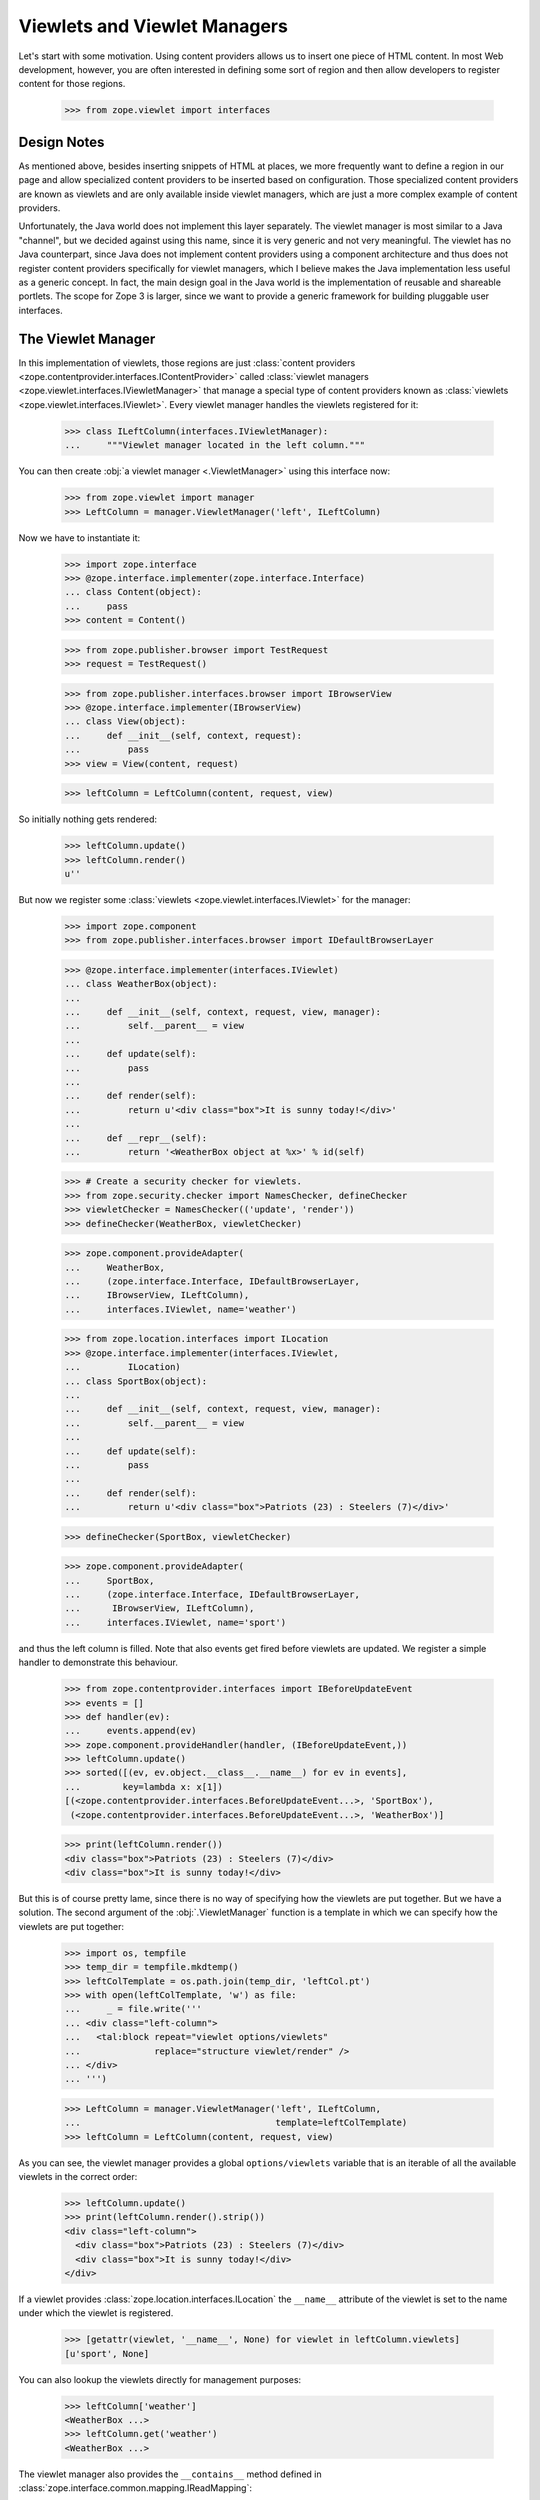 ===============================
 Viewlets and Viewlet Managers
===============================

Let's start with some motivation. Using content providers allows us to insert
one piece of HTML content. In most Web development, however, you are often
interested in defining some sort of region and then allow developers to
register content for those regions.

  >>> from zope.viewlet import interfaces


Design Notes
============

As mentioned above, besides inserting snippets of HTML at places, we more
frequently want to define a region in our page and allow specialized content
providers to be inserted based on configuration. Those specialized content
providers are known as viewlets and are only available inside viewlet
managers, which are just a more complex example of content providers.

Unfortunately, the Java world does not implement this layer separately. The
viewlet manager is most similar to a Java "channel", but we decided against
using this name, since it is very generic and not very meaningful. The viewlet
has no Java counterpart, since Java does not implement content providers using
a component architecture and thus does not register content providers
specifically for viewlet managers, which I believe makes the Java
implementation less useful as a generic concept. In fact, the main design
goal in the Java world is the implementation of reusable and shareable
portlets. The scope for Zope 3 is larger, since we want to provide a generic
framework for building pluggable user interfaces.


The Viewlet Manager
===================

In this implementation of viewlets, those regions are just
:class:`content providers
<zope.contentprovider.interfaces.IContentProvider>` called
:class:`viewlet managers <zope.viewlet.interfaces.IViewletManager>`
that manage a special type of content providers known as
:class:`viewlets <zope.viewlet.interfaces.IViewlet>`.
Every viewlet manager handles the viewlets registered for it:

  >>> class ILeftColumn(interfaces.IViewletManager):
  ...     """Viewlet manager located in the left column."""

You can then create :obj:`a viewlet manager <.ViewletManager>` using
this interface now:

  >>> from zope.viewlet import manager
  >>> LeftColumn = manager.ViewletManager('left', ILeftColumn)

Now we have to instantiate it:

  >>> import zope.interface
  >>> @zope.interface.implementer(zope.interface.Interface)
  ... class Content(object):
  ...     pass
  >>> content = Content()

  >>> from zope.publisher.browser import TestRequest
  >>> request = TestRequest()

  >>> from zope.publisher.interfaces.browser import IBrowserView
  >>> @zope.interface.implementer(IBrowserView)
  ... class View(object):
  ...     def __init__(self, context, request):
  ...         pass
  >>> view = View(content, request)

  >>> leftColumn = LeftColumn(content, request, view)

So initially nothing gets rendered:

  >>> leftColumn.update()
  >>> leftColumn.render()
  u''

But now we register some :class:`viewlets
<zope.viewlet.interfaces.IViewlet>` for the manager:

  >>> import zope.component
  >>> from zope.publisher.interfaces.browser import IDefaultBrowserLayer

  >>> @zope.interface.implementer(interfaces.IViewlet)
  ... class WeatherBox(object):
  ...
  ...     def __init__(self, context, request, view, manager):
  ...         self.__parent__ = view
  ...
  ...     def update(self):
  ...         pass
  ...
  ...     def render(self):
  ...         return u'<div class="box">It is sunny today!</div>'
  ...
  ...     def __repr__(self):
  ...         return '<WeatherBox object at %x>' % id(self)

  >>> # Create a security checker for viewlets.
  >>> from zope.security.checker import NamesChecker, defineChecker
  >>> viewletChecker = NamesChecker(('update', 'render'))
  >>> defineChecker(WeatherBox, viewletChecker)

  >>> zope.component.provideAdapter(
  ...     WeatherBox,
  ...     (zope.interface.Interface, IDefaultBrowserLayer,
  ...     IBrowserView, ILeftColumn),
  ...     interfaces.IViewlet, name='weather')

  >>> from zope.location.interfaces import ILocation
  >>> @zope.interface.implementer(interfaces.IViewlet,
  ...         ILocation)
  ... class SportBox(object):
  ...
  ...     def __init__(self, context, request, view, manager):
  ...         self.__parent__ = view
  ...
  ...     def update(self):
  ...         pass
  ...
  ...     def render(self):
  ...         return u'<div class="box">Patriots (23) : Steelers (7)</div>'

  >>> defineChecker(SportBox, viewletChecker)

  >>> zope.component.provideAdapter(
  ...     SportBox,
  ...     (zope.interface.Interface, IDefaultBrowserLayer,
  ...      IBrowserView, ILeftColumn),
  ...     interfaces.IViewlet, name='sport')

and thus the left column is filled. Note that also events get fired
before viewlets are updated. We register a simple handler to
demonstrate this behaviour.

  >>> from zope.contentprovider.interfaces import IBeforeUpdateEvent
  >>> events = []
  >>> def handler(ev):
  ...     events.append(ev)
  >>> zope.component.provideHandler(handler, (IBeforeUpdateEvent,))
  >>> leftColumn.update()
  >>> sorted([(ev, ev.object.__class__.__name__) for ev in events],
  ...        key=lambda x: x[1])
  [(<zope.contentprovider.interfaces.BeforeUpdateEvent...>, 'SportBox'),
   (<zope.contentprovider.interfaces.BeforeUpdateEvent...>, 'WeatherBox')]

  >>> print(leftColumn.render())
  <div class="box">Patriots (23) : Steelers (7)</div>
  <div class="box">It is sunny today!</div>

But this is of course pretty lame, since there is no way of specifying
how the viewlets are put together. But we have a solution. The second
argument of the :obj:`.ViewletManager` function is a template in which
we can specify how the viewlets are put together:

  >>> import os, tempfile
  >>> temp_dir = tempfile.mkdtemp()
  >>> leftColTemplate = os.path.join(temp_dir, 'leftCol.pt')
  >>> with open(leftColTemplate, 'w') as file:
  ...     _ = file.write('''
  ... <div class="left-column">
  ...   <tal:block repeat="viewlet options/viewlets"
  ...              replace="structure viewlet/render" />
  ... </div>
  ... ''')

  >>> LeftColumn = manager.ViewletManager('left', ILeftColumn,
  ...                                     template=leftColTemplate)
  >>> leftColumn = LeftColumn(content, request, view)

.. TODO: Fix this silly thing; viewlets should be directly available.

As you can see, the viewlet manager provides a global ``options/viewlets``
variable that is an iterable of all the available viewlets in the correct
order:

  >>> leftColumn.update()
  >>> print(leftColumn.render().strip())
  <div class="left-column">
    <div class="box">Patriots (23) : Steelers (7)</div>
    <div class="box">It is sunny today!</div>
  </div>

If a viewlet provides :class:`zope.location.interfaces.ILocation` the
``__name__`` attribute of the viewlet is set to the name under which
the viewlet is registered.

  >>> [getattr(viewlet, '__name__', None) for viewlet in leftColumn.viewlets]
  [u'sport', None]


You can also lookup the viewlets directly for management purposes:

  >>> leftColumn['weather']
  <WeatherBox ...>
  >>> leftColumn.get('weather')
  <WeatherBox ...>

The viewlet manager also provides the ``__contains__`` method defined in
:class:`zope.interface.common.mapping.IReadMapping`:

  >>> 'weather' in leftColumn
  True

  >>> 'unknown' in leftColumn
  False

If the viewlet is not found, then the expected behavior is provided:

  >>> leftColumn['stock']
  Traceback (most recent call last):
  ...
  ComponentLookupError: No provider with name `stock` found.

  >>> leftColumn.get('stock') is None
  True

Customizing the default Viewlet Manager
=======================================

One important feature of any viewlet manager is to be able to filter and sort
the viewlets it is displaying. The default viewlet manager that we have been
using in the tests above, supports filtering by access availability and
sorting via the viewlet's ``__cmp__()`` method (default). You can easily
override this default policy by providing a base viewlet manager class.

In our case we will manage the viewlets using a global list:

  >>> shown = ['weather', 'sport']

The viewlet manager base class now uses this list:

  >>> class ListViewletManager(object):
  ...
  ...     def filter(self, viewlets):
  ...         viewlets = super(ListViewletManager, self).filter(viewlets)
  ...         return [(name, viewlet)
  ...                 for name, viewlet in viewlets
  ...                 if name in shown]
  ...
  ...     def sort(self, viewlets):
  ...         viewlets = dict(viewlets)
  ...         return [(name, viewlets[name]) for name in shown]

Let's now create a new viewlet manager:

  >>> LeftColumn = manager.ViewletManager(
  ...     'left', ILeftColumn, bases=(ListViewletManager,),
  ...     template=leftColTemplate)
  >>> leftColumn = LeftColumn(content, request, view)

So we get the weather box first and the sport box second:

  >>> leftColumn.update()
  >>> print(leftColumn.render().strip())
  <div class="left-column">
    <div class="box">It is sunny today!</div>
    <div class="box">Patriots (23) : Steelers (7)</div>
  </div>

Now let's change the order...

  >>> shown.reverse()

and the order should switch as well:

  >>> leftColumn.update()
  >>> print(leftColumn.render().strip())
  <div class="left-column">
    <div class="box">Patriots (23) : Steelers (7)</div>
    <div class="box">It is sunny today!</div>
  </div>

Of course, we also can remove a shown viewlet:

  >>> weather = shown.pop()
  >>> leftColumn.update()
  >>> print(leftColumn.render().strip())
  <div class="left-column">
    <div class="box">Patriots (23) : Steelers (7)</div>
  </div>


WeightOrderedViewletManager
===========================

The :class:`weight ordered viewlet manager
<.WeightOrderedViewletManager>` offers ordering viewlets by a
additional weight argument. Viewlets which doesn't provide a weight
attribute will get a weight of 0 (zero).

Let's define a new column:

  >>> class IWeightedColumn(interfaces.IViewletManager):
  ...     """Column with weighted viewlet manager."""

First register a template for the weight ordered viewlet manager:

  >>> weightedColTemplate = os.path.join(temp_dir, 'weightedColTemplate.pt')
  >>> with open(weightedColTemplate, 'w') as file:
  ...     _ = file.write('''
  ... <div class="weighted-column">
  ...   <tal:block repeat="viewlet options/viewlets"
  ...              replace="structure viewlet/render" />
  ... </div>
  ... ''')

And create a new weight ordered viewlet manager:

  >>> from zope.viewlet.manager import WeightOrderedViewletManager
  >>> WeightedColumn = manager.ViewletManager(
  ...     'left', IWeightedColumn, bases=(WeightOrderedViewletManager,),
  ...     template=weightedColTemplate)
  >>> weightedColumn = WeightedColumn(content, request, view)

Let's create some viewlets:

  >>> from zope.viewlet import viewlet
  >>> class FirstViewlet(viewlet.ViewletBase):
  ...
  ...     weight = 1
  ...
  ...     def render(self):
  ...         return u'<div>first</div>'

  >>> class SecondViewlet(viewlet.ViewletBase):
  ...
  ...     weight = 2
  ...
  ...     def render(self):
  ...         return u'<div>second</div>'

  >>> class ThirdViewlet(viewlet.ViewletBase):
  ...
  ...     weight = 3
  ...
  ...     def render(self):
  ...         return u'<div>third</div>'

  >>> class UnWeightedViewlet(viewlet.ViewletBase):
  ...
  ...     def render(self):
  ...         return u'<div>unweighted</div>'

  >>> defineChecker(FirstViewlet, viewletChecker)
  >>> defineChecker(SecondViewlet, viewletChecker)
  >>> defineChecker(ThirdViewlet, viewletChecker)
  >>> defineChecker(UnWeightedViewlet, viewletChecker)

  >>> zope.component.provideAdapter(
  ...     ThirdViewlet,
  ...     (zope.interface.Interface, IDefaultBrowserLayer,
  ...      IBrowserView, IWeightedColumn),
  ...     interfaces.IViewlet, name='third')

  >>> zope.component.provideAdapter(
  ...     FirstViewlet,
  ...     (zope.interface.Interface, IDefaultBrowserLayer,
  ...      IBrowserView, IWeightedColumn),
  ...     interfaces.IViewlet, name='first')

  >>> zope.component.provideAdapter(
  ...     SecondViewlet,
  ...     (zope.interface.Interface, IDefaultBrowserLayer,
  ...      IBrowserView, IWeightedColumn),
  ...     interfaces.IViewlet, name='second')

  >>> zope.component.provideAdapter(
  ...     UnWeightedViewlet,
  ...     (zope.interface.Interface, IDefaultBrowserLayer,
  ...      IBrowserView, IWeightedColumn),
  ...     interfaces.IViewlet, name='unweighted')

And check the order:

  >>> weightedColumn.update()
  >>> print(weightedColumn.render().strip())
  <div class="weighted-column">
    <div>unweighted</div>
    <div>first</div>
    <div>second</div>
    <div>third</div>
  </div>


ConditionalViewletManager
=========================

The :class:`conditional ordered viewlet manager
<.ConditionalViewletManager>` offers ordering viewlets by a additional
weight argument and filters by the available attribute if a supported
by the viewlet. Viewlets which doesn't provide a available attribute
will not get skipped. The default weight value for viewlets which
doesn't provide a weight attribute is 0 (zero).

Let's define a new column:

  >>> class IConditionalColumn(interfaces.IViewletManager):
  ...     """Column with weighted viewlet manager."""

First register a template for the weight ordered viewlet manager:

  >>> conditionalColTemplate = os.path.join(temp_dir,
  ...     'conditionalColTemplate.pt')
  >>> with open(conditionalColTemplate, 'w') as file:
  ...     _ = file.write('''
  ... <div class="conditional-column">
  ...   <tal:block repeat="viewlet options/viewlets"
  ...              replace="structure viewlet/render" />
  ... </div>
  ... ''')

And create a new conditional viewlet manager:

  >>> from zope.viewlet.manager import ConditionalViewletManager
  >>> ConditionalColumn = manager.ViewletManager(
  ...     'left', IConditionalColumn, bases=(ConditionalViewletManager,),
  ...     template=conditionalColTemplate)
  >>> conditionalColumn = ConditionalColumn(content, request, view)

Let's create some viewlets. We also use the previous viewlets supporting no
weight and or no available attribute:

  >>> from zope.viewlet import viewlet
  >>> class AvailableViewlet(viewlet.ViewletBase):
  ...
  ...     weight = 4
  ...
  ...     available = True
  ...
  ...     def render(self):
  ...         return u'<div>available</div>'

  >>> class UnAvailableViewlet(viewlet.ViewletBase):
  ...
  ...     weight = 5
  ...
  ...     available = False
  ...
  ...     def render(self):
  ...         return u'<div>not available</div>'

  >>> defineChecker(AvailableViewlet, viewletChecker)
  >>> defineChecker(UnAvailableViewlet, viewletChecker)

  >>> zope.component.provideAdapter(
  ...     ThirdViewlet,
  ...     (zope.interface.Interface, IDefaultBrowserLayer,
  ...      IBrowserView, IConditionalColumn),
  ...     interfaces.IViewlet, name='third')

  >>> zope.component.provideAdapter(
  ...     FirstViewlet,
  ...     (zope.interface.Interface, IDefaultBrowserLayer,
  ...      IBrowserView, IConditionalColumn),
  ...     interfaces.IViewlet, name='first')

  >>> zope.component.provideAdapter(
  ...     SecondViewlet,
  ...     (zope.interface.Interface, IDefaultBrowserLayer,
  ...      IBrowserView, IConditionalColumn),
  ...     interfaces.IViewlet, name='second')

  >>> zope.component.provideAdapter(
  ...     UnWeightedViewlet,
  ...     (zope.interface.Interface, IDefaultBrowserLayer,
  ...      IBrowserView, IConditionalColumn),
  ...     interfaces.IViewlet, name='unweighted')

  >>> zope.component.provideAdapter(
  ...     AvailableViewlet,
  ...     (zope.interface.Interface, IDefaultBrowserLayer,
  ...      IBrowserView, IConditionalColumn),
  ...     interfaces.IViewlet, name='available')

  >>> zope.component.provideAdapter(
  ...     UnAvailableViewlet,
  ...     (zope.interface.Interface, IDefaultBrowserLayer,
  ...      IBrowserView, IConditionalColumn),
  ...     interfaces.IViewlet, name='unavailable')

And check the order:

  >>> conditionalColumn.update()
  >>> print(conditionalColumn.render().strip())
  <div class="conditional-column">
    <div>unweighted</div>
    <div>first</div>
    <div>second</div>
    <div>third</div>
    <div>available</div>
  </div>


Viewlet Base Classes
====================

To make the creation of viewlets simpler, a set of useful base classes and
helper functions are provided.

The first class is :class:`a base class <.ViewletBase>` that simply defines the constructor:

  >>> base = viewlet.ViewletBase('context', 'request', 'view', 'manager')
  >>> base.context
  'context'
  >>> base.request
  'request'
  >>> base.__parent__
  'view'
  >>> base.manager
  'manager'

But a default ``render()`` method implementation is not provided:

  >>> base.render()
  Traceback (most recent call last):
  ...
  NotImplementedError: `render` method must be implemented by subclass.

If you have already an existing class that produces the HTML content in some
method, then :class:`.SimpleAttributeViewlet` might be for you, since it can be
used to convert any class quickly into a viewlet:

  >>> class FooViewlet(viewlet.SimpleAttributeViewlet):
  ...     __page_attribute__ = 'foo'
  ...
  ...     def foo(self):
  ...         return 'output'

The ``__page_attribute__`` attribute provides the name of the function to call for
rendering.

  >>> foo = FooViewlet('context', 'request', 'view', 'manager')
  >>> foo.foo()
  'output'
  >>> foo.render()
  'output'

If you specify ``render`` as the attribute an error is raised to prevent
infinite recursion:

  >>> foo.__page_attribute__ = 'render'
  >>> foo.render()
  Traceback (most recent call last):
  ...
  AttributeError: render

The same is true if the specified attribute does not exist:

  >>> foo.__page_attribute__ = 'bar'
  >>> foo.render()
  Traceback (most recent call last):
  ...
  AttributeError: 'FooViewlet' object has no attribute 'bar'

To create simple template-based viewlets you can use the
:func:`.SimpleViewletClass` function. This function is very similar to
its view equivalent and is used by the ZCML directives to create
viewlets. The result of this function call will be a fully functional
viewlet class. Let's start by simply specifying a template only:

  >>> template = os.path.join(temp_dir, 'demoTemplate.pt')
  >>> with open(template, 'w') as file:
  ...     _ = file.write('''<div>contents</div>''')

  >>> Demo = viewlet.SimpleViewletClass(template)
  >>> print(Demo(content, request, view, manager).render())
  <div>contents</div>

Now let's additionally specify a class that can provide additional features:

  >>> class MyViewlet(object):
  ...     myAttribute = 8

  >>> Demo = viewlet.SimpleViewletClass(template, bases=(MyViewlet,))
  >>> MyViewlet in Demo.__bases__
  True
  >>> Demo(content, request, view, manager).myAttribute
  8

The final important feature is the ability to pass in further attributes to
the class:

  >>> Demo = viewlet.SimpleViewletClass(
  ...     template, attributes={'here': 'now', 'lucky': 3})
  >>> demo = Demo(content, request, view, manager)
  >>> demo.here
  'now'
  >>> demo.lucky
  3

As for all views, they must provide a name that can also be passed to the
function:

  >>> Demo = viewlet.SimpleViewletClass(template, name='demoViewlet')
  >>> demo = Demo(content, request, view, manager)
  >>> demo.__name__
  'demoViewlet'

CSS and JavaScript
------------------

In addition to the the generic viewlet code above, the package comes
with two viewlet base classes and helper functions for inserting
:obj:`CSS <.CSSViewlet>` and :obj:`Javascript links
<.JavaScriptViewlet>` into HTML headers, since those two are so very
common. I am only going to demonstrate the helper functions here,
since those demonstrations will fully demonstrate the functionality of
the base classes as well.

The viewlet will look up the resource it was given and tries to produce the
absolute URL for it:

  >>> class JSResource(object):
  ...     def __init__(self, request):
  ...         self.request = request
  ...
  ...     def __call__(self):
  ...         return '/@@/resource.js'

  >>> zope.component.provideAdapter(
  ...     JSResource,
  ...     (IDefaultBrowserLayer,),
  ...     zope.interface.Interface, name='resource.js')

  >>> JSViewlet = viewlet.JavaScriptViewlet('resource.js')
  >>> print(JSViewlet(content, request, view, manager).render().strip())
  <script type="text/javascript" src="/@@/resource.js"></script>


There is also a :obj:`javascript viewlet base class
<.JavaScriptBundleViewlet>` which knows how to render more then one
javascript resource file:

  >>> class JSSecondResource(object):
  ...     def __init__(self, request):
  ...         self.request = request
  ...
  ...     def __call__(self):
  ...         return '/@@/second-resource.js'

  >>> zope.component.provideAdapter(
  ...     JSSecondResource,
  ...     (IDefaultBrowserLayer,),
  ...     zope.interface.Interface, name='second-resource.js')

  >>> JSBundleViewlet = viewlet.JavaScriptBundleViewlet(('resource.js',
  ...                                                    'second-resource.js'))
  >>> print(JSBundleViewlet(content, request, view, manager).render().strip())
  <script type="text/javascript"
          src="/@@/resource.js"> </script>
  <script type="text/javascript"
          src="/@@/second-resource.js"> </script>


The same works for the :obj:`CSS resource viewlet <.CSSViewlet>`:

  >>> class CSSResource(object):
  ...     def __init__(self, request):
  ...         self.request = request
  ...
  ...     def __call__(self):
  ...         return '/@@/resource.css'

  >>> zope.component.provideAdapter(
  ...     CSSResource,
  ...     (IDefaultBrowserLayer,),
  ...     zope.interface.Interface, name='resource.css')

  >>> CSSViewlet = viewlet.CSSViewlet('resource.css')
  >>> print(CSSViewlet(content, request, view, manager).render().strip())
  <link type="text/css" rel="stylesheet"
        href="/@@/resource.css" media="all" />

You can also change the media type and the rel attribute:

  >>> CSSViewlet = viewlet.CSSViewlet('resource.css', media='print', rel='css')
  >>> print(CSSViewlet(content, request, view, manager).render().strip())
  <link type="text/css" rel="css" href="/@@/resource.css"
        media="print" />

There is also :class:`a bundle viewlet for CSS links <.CSSBundleViewlet>`:

  >>> class CSSPrintResource(object):
  ...     def __init__(self, request):
  ...         self.request = request
  ...
  ...     def __call__(self):
  ...         return '/@@/print-resource.css'

  >>> zope.component.provideAdapter(
  ...     CSSPrintResource,
  ...     (IDefaultBrowserLayer,),
  ...     zope.interface.Interface, name='print-resource.css')

  >>> items = []
  >>> items.append({'path':'resource.css', 'rel':'stylesheet', 'media':'all'})
  >>> items.append({'path':'print-resource.css', 'media':'print'})
  >>> CSSBundleViewlet = viewlet.CSSBundleViewlet(items)
  >>> print(CSSBundleViewlet(content, request, view, manager).render().strip())
  <link type="text/css" rel="stylesheet"
        href="/@@/resource.css" media="all" />
  <link type="text/css" rel="stylesheet"
        href="/@@/print-resource.css" media="print" />


A Complex Example
=================

The Data
--------

So far we have only demonstrated simple (maybe overly trivial) use cases of
the viewlet system. In the following example, we are going to develop a
generic contents view for files. The step is to create a file component:

  >>> class IFile(zope.interface.Interface):
  ...     data = zope.interface.Attribute('Data of file.')

  >>> @zope.interface.implementer(IFile)
  ... class File(object):
  ...     def __init__(self, data=''):
  ...         self.__name__ = ''
  ...         self.data = data

Since we want to also provide the size of a file, here a simple implementation
of the ``ISized`` interface:

  >>> from zope import size
  >>> @zope.interface.implementer(size.interfaces.ISized)
  ... @zope.component.adapter(IFile)
  ... class FileSized(object):
  ...
  ...     def __init__(self, file):
  ...         self.file = file
  ...
  ...     def sizeForSorting(self):
  ...         return 'byte', len(self.file.data)
  ...
  ...     def sizeForDisplay(self):
  ...         return '%i bytes' %len(self.file.data)

  >>> zope.component.provideAdapter(FileSized)

We also need a container to which we can add files:

  >>> class Container(dict):
  ...     def __setitem__(self, name, value):
  ...         value.__name__ = name
  ...         super(Container, self).__setitem__(name, value)

Here is some sample data:

  >>> container = Container()
  >>> container['test.txt'] = File('Hello World!')
  >>> container['mypage.html'] = File('<html><body>Hello World!</body></html>')
  >>> container['data.xml'] = File('<message>Hello World!</message>')


The View
--------

The contents view of the container should iterate through the container and
represent the files in a table:

  >>> contentsTemplate = os.path.join(temp_dir, 'contents.pt')
  >>> with open(contentsTemplate, 'w') as file:
  ...     _ = file.write('''
  ... <html>
  ...   <body>
  ...     <h1>Contents</h1>
  ...     <div tal:content="structure provider:contents" />
  ...   </body>
  ... </html>
  ... ''')

  >>> from zope.browserpage.simpleviewclass import SimpleViewClass
  >>> Contents = SimpleViewClass(contentsTemplate, name='contents.html')


The Viewlet Manager
-------------------

Now we have to write our own viewlet manager. In this case we cannot use the
default implementation, since the viewlets will be looked up for each
different item:

  >>> shownColumns = []

  >>> @zope.interface.implementer(interfaces.IViewletManager)
  ... class ContentsViewletManager(object):
  ...     index = None
  ...
  ...     def __init__(self, context, request, view):
  ...         self.context = context
  ...         self.request = request
  ...         self.__parent__ = view
  ...
  ...     def update(self):
  ...         rows = []
  ...         for name, value in sorted(self.context.items()):
  ...             rows.append(
  ...                 [zope.component.getMultiAdapter(
  ...                     (value, self.request, self.__parent__, self),
  ...                     interfaces.IViewlet, name=colname)
  ...                  for colname in shownColumns])
  ...             [entry.update() for entry in rows[-1]]
  ...         self.rows = rows
  ...
  ...     def render(self, *args, **kw):
  ...         return self.index(*args, **kw)

Now we need a template to produce the contents table:

  >>> tableTemplate = os.path.join(temp_dir, 'table.pt')
  >>> with open(tableTemplate, 'w') as file:
  ...     _ = file.write('''
  ... <table>
  ...   <tr tal:repeat="row view/rows">
  ...     <td tal:repeat="column row">
  ...       <tal:block replace="structure column/render" />
  ...     </td>
  ...   </tr>
  ... </table>
  ... ''')

From the two pieces above, we can generate the final viewlet manager class and
register it (it's a bit tedious, I know):

  >>> from zope.browserpage import ViewPageTemplateFile
  >>> ContentsViewletManager = type(
  ...     'ContentsViewletManager', (ContentsViewletManager,),
  ...     {'index': ViewPageTemplateFile(tableTemplate)})

  >>> zope.component.provideAdapter(
  ...     ContentsViewletManager,
  ...     (Container, IDefaultBrowserLayer, zope.interface.Interface),
  ...     interfaces.IViewletManager, name='contents')

Since we have not defined any viewlets yet, the table is totally empty:

  >>> contents = Contents(container, request)
  >>> print(contents().strip())
  <html>
    <body>
      <h1>Contents</h1>
      <div>
        <table>
          <tr>
          </tr>
          <tr>
          </tr>
          <tr>
          </tr>
        </table>
      </div>
    </body>
  </html>


The Viewlets and the Final Result
---------------------------------

Now let's create a first viewlet for the manager...

  >>> class NameViewlet(object):
  ...
  ...     def __init__(self, context, request, view, manager):
  ...         self.__parent__ = view
  ...         self.context = context
  ...
  ...     def update(self):
  ...         pass
  ...
  ...     def render(self):
  ...         return self.context.__name__

and register it:

  >>> zope.component.provideAdapter(
  ...     NameViewlet,
  ...     (IFile, IDefaultBrowserLayer,
  ...      zope.interface.Interface, interfaces.IViewletManager),
  ...     interfaces.IViewlet, name='name')

Note how you register the viewlet on ``IFile`` and not on the container. Now
we should be able to see the name for each file in the container:

  >>> print(contents().strip())
  <html>
    <body>
      <h1>Contents</h1>
      <div>
        <table>
          <tr>
          </tr>
          <tr>
          </tr>
          <tr>
          </tr>
        </table>
      </div>
    </body>
  </html>

Waaa, nothing there! What happened? Well, we have to tell our user preferences
that we want to see the name as a column in the table:

  >>> shownColumns = ['name']

  >>> print(contents().strip())
  <html>
    <body>
      <h1>Contents</h1>
      <div>
        <table>
          <tr>
            <td>
              data.xml
            </td>
          </tr>
          <tr>
            <td>
              mypage.html
            </td>
          </tr>
          <tr>
            <td>
              test.txt
            </td>
          </tr>
        </table>
      </div>
    </body>
  </html>

Let's now write a second viewlet that will display the size of the object for
us:

  >>> class SizeViewlet(object):
  ...
  ...     def __init__(self, context, request, view, manager):
  ...         self.__parent__ = view
  ...         self.context = context
  ...
  ...     def update(self):
  ...         pass
  ...
  ...     def render(self):
  ...         return size.interfaces.ISized(self.context).sizeForDisplay()

  >>> zope.component.provideAdapter(
  ...     SizeViewlet,
  ...     (IFile, IDefaultBrowserLayer,
  ...      zope.interface.Interface, interfaces.IViewletManager),
  ...     interfaces.IViewlet, name='size')

After we added it to the list of shown columns,

  >>> shownColumns = ['name', 'size']

we can see an entry for it:

  >>> print(contents().strip())
  <html>
    <body>
      <h1>Contents</h1>
      <div>
        <table>
          <tr>
            <td>
              data.xml
            </td>
            <td>
              31 bytes
            </td>
          </tr>
          <tr>
            <td>
              mypage.html
            </td>
            <td>
              38 bytes
            </td>
          </tr>
          <tr>
            <td>
              test.txt
            </td>
            <td>
              12 bytes
            </td>
          </tr>
        </table>
      </div>
    </body>
  </html>

If we switch the two columns around,

  >>> shownColumns = ['size', 'name']

the result will be

  >>> print(contents().strip())
  <html>
    <body>
      <h1>Contents</h1>
      <div>
        <table>
          <tr>
            <td>
              31 bytes
            </td>
            <td>
              data.xml
            </td>
          </tr>
          <tr>
            <td>
              38 bytes
            </td>
            <td>
              mypage.html
            </td>
          </tr>
          <tr>
            <td>
              12 bytes
            </td>
            <td>
              test.txt
            </td>
          </tr>
        </table>
      </div>
    </body>
  </html>


Supporting Sorting
------------------

Oftentimes you also want to batch and sort the entries in a table. Since those
two features are not part of the view logic, they should be treated with
independent components. In this example, we are going to only implement
sorting using a simple utility:

  >>> class ISorter(zope.interface.Interface):
  ...
  ...     def sort(values):
  ...         """Sort the values."""

  >>> @zope.interface.implementer(ISorter)
  ... class SortByName(object):
  ...
  ...     def sort(self, values):
  ...         return sorted(values, key=lambda x: x.__name__)

  >>> zope.component.provideUtility(SortByName(), name='name')

  >>> @zope.interface.implementer(ISorter)
  ... class SortBySize(object):
  ...
  ...     def sort(self, values):
  ...         return sorted(
  ...             values,
  ...             key=lambda x: size.interfaces.ISized(x).sizeForSorting())

  >>> zope.component.provideUtility(SortBySize(), name='size')

Note that we decided to give the sorter utilities the same name as the
corresponding viewlet. This convention will make our implementation of the
viewlet manager much simpler:

  >>> sortByColumn = ''

  >>> @zope.interface.implementer(interfaces.IViewletManager)
  ... class SortedContentsViewletManager(object):
  ...     index = None
  ...
  ...     def __init__(self, context, request, view):
  ...         self.context = context
  ...         self.request = request
  ...         self.__parent__ = view
  ...
  ...     def update(self):
  ...         values = self.context.values()
  ...
  ...         if sortByColumn:
  ...            sorter = zope.component.queryUtility(ISorter, sortByColumn)
  ...            if sorter:
  ...                values = sorter.sort(values)
  ...
  ...         rows = []
  ...         for value in values:
  ...             rows.append(
  ...                 [zope.component.getMultiAdapter(
  ...                     (value, self.request, self.__parent__, self),
  ...                     interfaces.IViewlet, name=colname)
  ...                  for colname in shownColumns])
  ...             [entry.update() for entry in rows[-1]]
  ...         self.rows = rows
  ...
  ...     def render(self, *args, **kw):
  ...         return self.index(*args, **kw)

As you can see, the concern of sorting is cleanly separated from generating
the view code. In MVC terms that means that the controller (sort) is logically
separated from the view (viewlets). Let's now do the registration dance for
the new viewlet manager. We simply override the existing registration:

  >>> SortedContentsViewletManager = type(
  ...     'SortedContentsViewletManager', (SortedContentsViewletManager,),
  ...     {'index': ViewPageTemplateFile(tableTemplate)})

  >>> zope.component.provideAdapter(
  ...     SortedContentsViewletManager,
  ...     (Container, IDefaultBrowserLayer, zope.interface.Interface),
  ...     interfaces.IViewletManager, name='contents')

Finally we sort the contents by name:

  >>> shownColumns = ['name', 'size']
  >>> sortByColumn = 'name'

  >>> print(contents().strip())
  <html>
    <body>
      <h1>Contents</h1>
      <div>
        <table>
          <tr>
            <td>
              data.xml
            </td>
            <td>
              31 bytes
            </td>
          </tr>
          <tr>
            <td>
              mypage.html
            </td>
            <td>
              38 bytes
            </td>
          </tr>
          <tr>
            <td>
              test.txt
            </td>
            <td>
              12 bytes
            </td>
          </tr>
        </table>
      </div>
    </body>
  </html>

Now let's sort by size:

  >>> sortByColumn = 'size'

  >>> print(contents().strip())
  <html>
    <body>
      <h1>Contents</h1>
      <div>
        <table>
          <tr>
            <td>
              test.txt
            </td>
            <td>
              12 bytes
            </td>
          </tr>
          <tr>
            <td>
              data.xml
            </td>
            <td>
              31 bytes
            </td>
          </tr>
          <tr>
            <td>
              mypage.html
            </td>
            <td>
              38 bytes
            </td>
          </tr>
        </table>
      </div>
    </body>
  </html>

That's it! As you can see, in a few steps we have built a pretty flexible
contents view with selectable columns and sorting. However, there is a lot of
room for extending this example:

- Table Header: The table header cell for each column should be a different
  type of viewlet, but registered under the same name. The column header
  viewlet also adapts the container not the item. The header column should
  also be able to control the sorting.

- Batching: A simple implementation of batching should work very similar to
  the sorting feature. Of course, efficient implementations should somehow
  combine batching and sorting more effectively.

- Sorting in ascending and descending order: Currently, you can only sort from
  the smallest to the highest value; however, this limitation is almost
  superficial and can easily be removed by making the sorters a bit more
  flexible.

- Further Columns: For a real application, you would want to implement other
  columns, of course. You would also probably want some sort of fallback for
  the case that a viewlet is not found for a particular container item and
  column.


Cleanup
=======

  >>> import shutil
  >>> shutil.rmtree(temp_dir)
